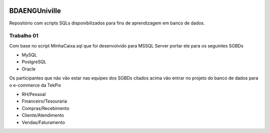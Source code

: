.. figure:: logounivilleeng.jpg
  :alt: Univille ENG


BDAENGUniville
==============

Repositório com scripts SQLs disponibilizados para fins de aprendizagem em banco de dados.


Trabalho 01
-----------

Com base no script MinhaCaixa.sql que foi desenvolvido para MSSQL Server portar ele para os seguintes SGBDs

* MySQL
* PostgreSQL
* Oracle

Os participantes que não vão estar nas equipes dos SGBDs citados acima vão entrar no projeto do banco de dados para o e-commerce da TekPix

* RH/Pessoal
* Financeiro/Tesouraria
* Compras/Recebimento
* Cliente/Atendimento
* Vendas/Faturamento
